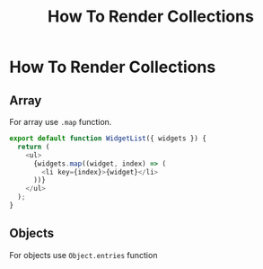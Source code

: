 #+title: How To Render Collections

* How To Render Collections

** Array
For array use ~.map~ function.

#+BEGIN_SRC js
export default function WidgetList({ widgets }) {
  return (
    <ul>
      {widgets.map((widget, index) => (
        <li key={index}>{widget}</li>
      ))}
    </ul>
  );
}
#+END_SRC

** Objects

For objects use ~Object.entries~ function

#+BEGIN_SRC js

#+END_SRC
